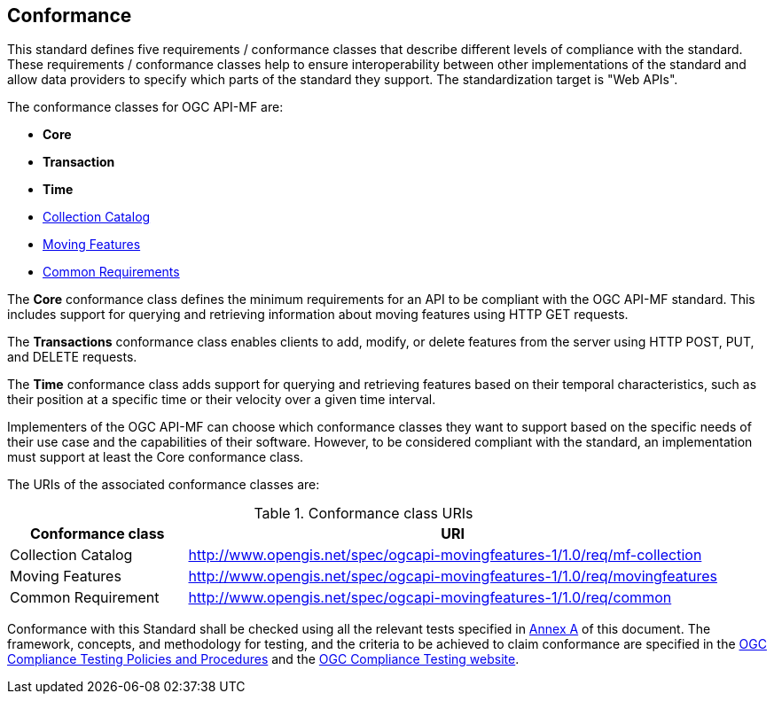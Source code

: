 == Conformance
This standard defines five requirements / conformance classes that describe different levels of compliance with the standard.
These requirements / conformance classes help to ensure interoperability between other implementations of the standard and allow data providers to specify which parts of the standard they support.
The standardization target is "Web APIs".

The conformance classes for OGC API-MF are:

* *Core*
* *Transaction*
* *Time*
* <<clause-core-collection, Collection Catalog>>
* <<clause-core-movingfeature, Moving Features>>
* <<clause-common-req, Common Requirements>>

The *Core* conformance class defines the minimum requirements for an API to be compliant with the OGC API-MF standard.
This includes support for querying and retrieving information about moving features using HTTP GET requests.

The *Transactions* conformance class enables clients to add, modify, or delete features from the server using HTTP POST, PUT, and DELETE requests.

The *Time* conformance class adds support for querying and retrieving features based on their temporal characteristics, such as their position at a specific time or their velocity over a given time interval.

Implementers of the OGC API-MF can choose which conformance classes they want to support based on the specific needs of their use case and the capabilities of their software. However, to be considered compliant with the standard, an implementation must support at least the Core conformance class.

The URIs of the associated conformance classes are:

[#conf_class_uris,reftext='{table-caption} {counter:table-num}']
.Conformance class URIs
[cols="25,75",options="header"]
|===
|Conformance class  |URI
|Collection Catalog |http://www.opengis.net/spec/ogcapi-movingfeatures-1/1.0/req/mf-collection
|Moving Features    |http://www.opengis.net/spec/ogcapi-movingfeatures-1/1.0/req/movingfeatures
|Common Requirement |http://www.opengis.net/spec/ogcapi-movingfeatures-1/1.0/req/common
|===

Conformance with this Standard shall be checked using all the relevant tests specified in <<clause-core-common, Annex A>> of this document.
The framework, concepts, and methodology for testing, and the criteria to be achieved to claim conformance are specified in the
link:https://portal.ogc.org/files/?artifact_id=55234[OGC Compliance Testing Policies and Procedures] and the link:https://cite.opengeospatial.org/teamengine/[OGC Compliance Testing website].
